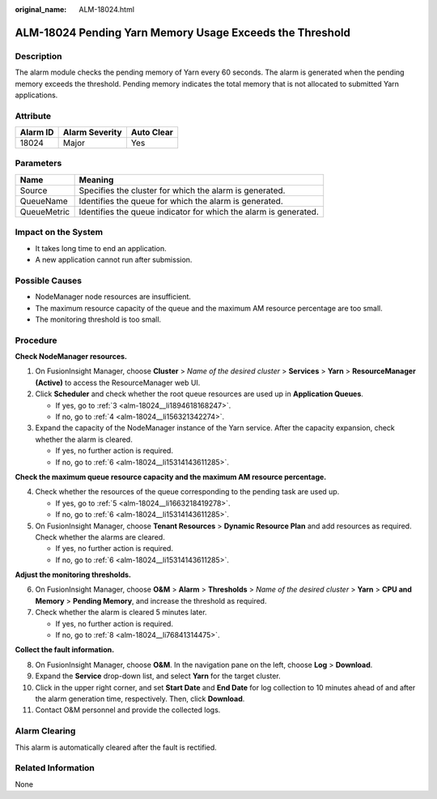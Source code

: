 :original_name: ALM-18024.html

.. _ALM-18024:

ALM-18024 Pending Yarn Memory Usage Exceeds the Threshold
=========================================================

Description
-----------

The alarm module checks the pending memory of Yarn every 60 seconds. The alarm is generated when the pending memory exceeds the threshold. Pending memory indicates the total memory that is not allocated to submitted Yarn applications.

Attribute
---------

======== ============== ==========
Alarm ID Alarm Severity Auto Clear
======== ============== ==========
18024    Major          Yes
======== ============== ==========

Parameters
----------

+-------------+------------------------------------------------------------------+
| Name        | Meaning                                                          |
+=============+==================================================================+
| Source      | Specifies the cluster for which the alarm is generated.          |
+-------------+------------------------------------------------------------------+
| QueueName   | Identifies the queue for which the alarm is generated.           |
+-------------+------------------------------------------------------------------+
| QueueMetric | Identifies the queue indicator for which the alarm is generated. |
+-------------+------------------------------------------------------------------+

Impact on the System
--------------------

-  It takes long time to end an application.
-  A new application cannot run after submission.

Possible Causes
---------------

-  NodeManager node resources are insufficient.
-  The maximum resource capacity of the queue and the maximum AM resource percentage are too small.
-  The monitoring threshold is too small.

Procedure
---------

**Check NodeManager resources.**

#. On FusionInsight Manager, choose **Cluster** > *Name of the desired cluster* > **Services** > **Yarn** > **ResourceManager (Active)** to access the ResourceManager web UI.

#. Click **Scheduler** and check whether the root queue resources are used up in **Application Queues**.

   -  If yes, go to :ref:`3 <alm-18024__li1894618168247>`.
   -  If no, go to :ref:`4 <alm-18024__li156321342274>`.

#. .. _alm-18024__li1894618168247:

   Expand the capacity of the NodeManager instance of the Yarn service. After the capacity expansion, check whether the alarm is cleared.

   -  If yes, no further action is required.
   -  If no, go to :ref:`6 <alm-18024__li15314143611285>`.

**Check the maximum queue resource capacity and the maximum AM resource percentage.**

4. .. _alm-18024__li156321342274:

   Check whether the resources of the queue corresponding to the pending task are used up.

   -  If yes, go to :ref:`5 <alm-18024__li1663218419278>`.
   -  If no, go to :ref:`6 <alm-18024__li15314143611285>`.

5. .. _alm-18024__li1663218419278:

   On FusionInsight Manager, choose **Tenant Resources** > **Dynamic Resource Plan** and add resources as required. Check whether the alarms are cleared.

   -  If yes, no further action is required.
   -  If no, go to :ref:`6 <alm-18024__li15314143611285>`.

**Adjust the monitoring thresholds.**

6. .. _alm-18024__li15314143611285:

   On FusionInsight Manager, choose **O&M** > **Alarm** > **Thresholds** > *Name of the desired cluster* > **Yarn** > **CPU and Memory** > **Pending Memory**, and increase the threshold as required.

7. Check whether the alarm is cleared 5 minutes later.

   -  If yes, no further action is required.
   -  If no, go to :ref:`8 <alm-18024__li76841314475>`.

**Collect the fault information.**

8.  .. _alm-18024__li76841314475:

    On FusionInsight Manager, choose **O&M**. In the navigation pane on the left, choose **Log** > **Download**.

9.  Expand the **Service** drop-down list, and select **Yarn** for the target cluster.

10. Click |image1| in the upper right corner, and set **Start Date** and **End Date** for log collection to 10 minutes ahead of and after the alarm generation time, respectively. Then, click **Download**.

11. Contact O&M personnel and provide the collected logs.

Alarm Clearing
--------------

This alarm is automatically cleared after the fault is rectified.

Related Information
-------------------

None

.. |image1| image:: /_static/images/en-us_image_0263895617.png
